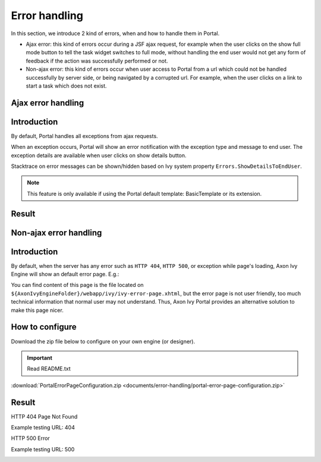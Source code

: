 .. _components-error-handling:

Error handling
==============

In this section, we introduce 2 kind of errors, when and how to handle
them in Portal.

-  Ajax error: this kind of errors occur during a JSF ajax request,
   for example when the user clicks on the show full mode button to tell
   the task widget switches to full mode, without handling the end user
   would not get any form of feedback if the action was successfully
   performed or not.

-  Non-ajax error: this kind of errors occur when user access to Portal
   from a url which could not be handled successfully by server side, or
   being navigated by a corrupted url. For example, when the user clicks
   on a link to start a task which does not exist.

.. _components-error-handling-ajax-error-handling:

Ajax error handling
-------------------

.. _components-error-handling-ajax-error-handling-introduction:

Introduction
------------

By default, Portal handles all exceptions from ajax requests.

When an exception occurs, Portal will show an error notification with
the exception type and message to end user. The exception details are
available when user clicks on show details button.

Stacktrace on error messages can be shown/hidden based on Ivy system
property ``Errors.ShowDetailsToEndUser``.

.. note:: 

      This feature is only available if using the Portal default template:
      BasicTemplate
      or its extension.

.. _components-error-handling-ajax-error-handling-result:

Result
------

|portal-ajax-error-handler|

.. _components-error-handling-nonajax-error-handling:

Non-ajax error handling
-----------------------

.. _components-error-handling-nonajax-error-handling-introduction:

Introduction
------------

By default, when the server has any error such as ``HTTP 404``,
``HTTP 500``, or exception while page's loading, Axon Ivy Engine will show
an default error page. E.g.:

|default-ivy-error|

You can find content of this page is the file located on
``${AxonIvyEngineFolder}/webapp/ivy/ivy-error-page.xhtml``, but the
error page is not user friendly, too much technical information that
normal user may not understand. Thus, Axon Ivy Portal provides an
alternative solution to make this page nicer.

.. _components-error-handling-nonajax-error-handling-howtoconfigure:

How to configure
----------------

Download the zip file below to configure on your own engine (or
designer).

.. important:: Read README.txt

:download:`PortalErrorPageConfiguration.zip <documents/error-handling/portal-error-page-configuration.zip>` 

.. _components-error-handling-nonajax-error-handling-result:

Result
------

HTTP 404 Page Not Found

Example testing URL: 404

|404|

HTTP 500 Error

Example testing URL: 500

|500|

.. |portal-ajax-error-handler| image:: images/error-handling/portal-ajax-error-handler.png
.. |default-ivy-error| image:: images/error-handling/default-ivy-error.png
.. |404| image:: images/error-handling/404.png
.. |500| image:: images/error-handling/500.png

